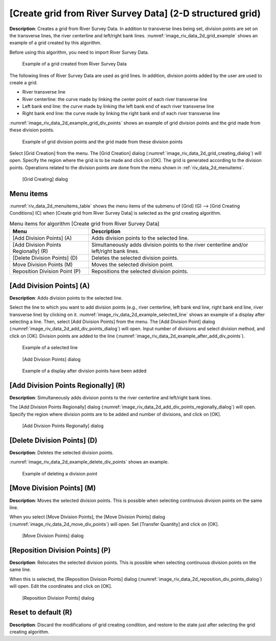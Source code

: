 
[Create grid from River Survey Data] (2-D structured grid)
==========================================================

**Description**: Creates a grid from River Survey Data. In addition to
transverse lines being set, division points are set on the transverse
lines, the river centerline and left/right bank lines.
:numref:`image_riv_data_2d_grid_example` shows
an example of a grid created by this algorithm.

Before using this algorithm, you need to import River Survey Data.

.. _image_riv_data_2d_grid_example:

.. figure:: images/riv_data_2d_grid_example.png

   Example of a grid created from River Survey Data

The following lines of River Survey Data are used as grid lines. In
addition, division points added by the user are used to create a grid.

- River transverse line
- River centerline: the curve made by linking the center point of each river transverse line
- Left bank end line: the curve made by linking the left bank end of each river transverse line
- Right bank end line: the curve made by linking the right bank end of each river transverse line

:numref:`image_riv_data_2d_example_grid_div_points` shows an example of grid division
points and the grid made from these division points.

.. _image_riv_data_2d_example_grid_div_points:

.. figure:: images/riv_data_2d_example_grid_div_points.png

   Example of grid division points and the grid made from these division points

Select [Grid Creation] from the menu. The [Grid Creation] dialog
(:numref:`image_riv_data_2d_grid_creating_dialog`)
will open. Specify the region where the grid is to be made and
click on [OK]. The grid is generated according to the division points.
Operations related to the division points are done from the menu shown
in :ref:`riv_data_2d_menuitems`.

.. _image_riv_data_2d_grid_creating_dialog:

.. figure:: images/riv_data_2d_grid_creating_dialog.png

   [Grid Creating] dialog

.. _riv_data_2d_menuitems:

Menu items
----------

:numref:`riv_data_2d_menuitems_table` shows the menu items of the submenu of
[Grid] (G) -->  [Grid Creating Conditions] (C)
when [Create grid from River Survey Data] is selected as the grid creating algorithm.

.. _riv_data_2d_menuitems_table:

.. list-table:: Menu items for algorithm [Create grid from River Survey Data]
   :header-rows: 1

   * - Menu
     - Description
   * - [Add Division Points] (A)
     - Adds division points to the selected line.
   * - [Add Division Points Regionally] (R)
     - Simultaneously adds division points to the river centerline and/or left/right bank lines.
   * - [Delete Division Points] (D)
     - Deletes the selected division points.
   * - Move Division Points (M)
     - Moves the selected division point.
   * - Reposition Division Point (P)
     - Repositions the selected division points.

[Add Division Points] (A)
-------------------------

**Description**: Adds division points to the selected line.

Select the line to which you want to add division points (e.g., river
centerline, left bank end line, right bank end line, river transverse line)
by clicking on it. :numref:`image_riv_data_2d_example_selected_line`
shows an example of a display after selecting a line.
Then, select [Add Division Points] from the menu. The
[Add Division Point] dialog
(:numref:`image_riv_data_2d_add_div_points_dialog`) will open.
Input number of divisions and select division method, and click on [OK].
Division points are added to the line
(:numref:`image_riv_data_2d_example_after_add_div_points`).

.. _image_riv_data_2d_example_selected_line:

.. figure:: images/riv_data_2d_example_selected_line.png

   Example of a selected line

.. _image_riv_data_2d_add_div_points_dialog:

.. figure:: images/riv_data_2d_add_div_points_dialog.png

   [Add Division Points] dialog

.. _image_riv_data_2d_example_after_add_div_points:

.. figure:: images/riv_data_2d_example_after_add_div_points.png

   Example of a display after division points have been added

[Add Division Points Regionally] (R)
------------------------------------

**Description**: Simultaneously adds division points to the river centerline
and left/right bank lines.

The [Add Division Points Regionally] dialog
(:numref:`image_riv_data_2d_add_div_points_regionally_dialog`) will open.
Specify the region where division points are to be added and number of
divisions, and click on [OK].

.. _image_riv_data_2d_add_div_points_regionally_dialog:

.. figure:: images/riv_data_2d_add_div_points_regionally_dialog.png

   [Add Division Points Regionally] dialog

[Delete Division Points] (D)
----------------------------

**Description**: Deletes the selected division points.

:numref:`image_riv_data_2d_example_delete_div_points` shows an example.

.. _image_riv_data_2d_example_delete_div_points:

.. figure:: images/riv_data_2d_example_delete_div_points.png

   Example of deleting a division point

[Move Division Points] (M)
--------------------------

**Description**: Moves the selected division points. This is possible when
selecting continuous division points on the same line.

When you select [Move Division Points], the [Move Division Points]
dialog (:numref:`image_riv_data_2d_move_div_points`)
will open. Set [Transfer Quantity] and click on [OK].

.. _image_riv_data_2d_move_div_points:

.. figure:: images/riv_data_2d_move_div_points.png

   [Move Division Points] dialog

[Reposition Division Points] (P)
--------------------------------

**Description**: Relocates the selected division points. This is possible
when selecting continuous division points on the same line.

When this is selected, the [Reposition Division Points] dialog
(:numref:`image_riv_data_2d_reposition_div_points_dialog`)
will open. Edit the coordinates and click on [OK].

.. _image_riv_data_2d_reposition_div_points_dialog:

.. figure:: images/riv_data_2d_reposition_div_points_dialog.png

   [Reposition Division Points] dialog

Reset to default (R)
--------------------

**Description**: Discard the modifications of grid creating condition, and
restore to the state just after selecting the grid creating algorithm.
